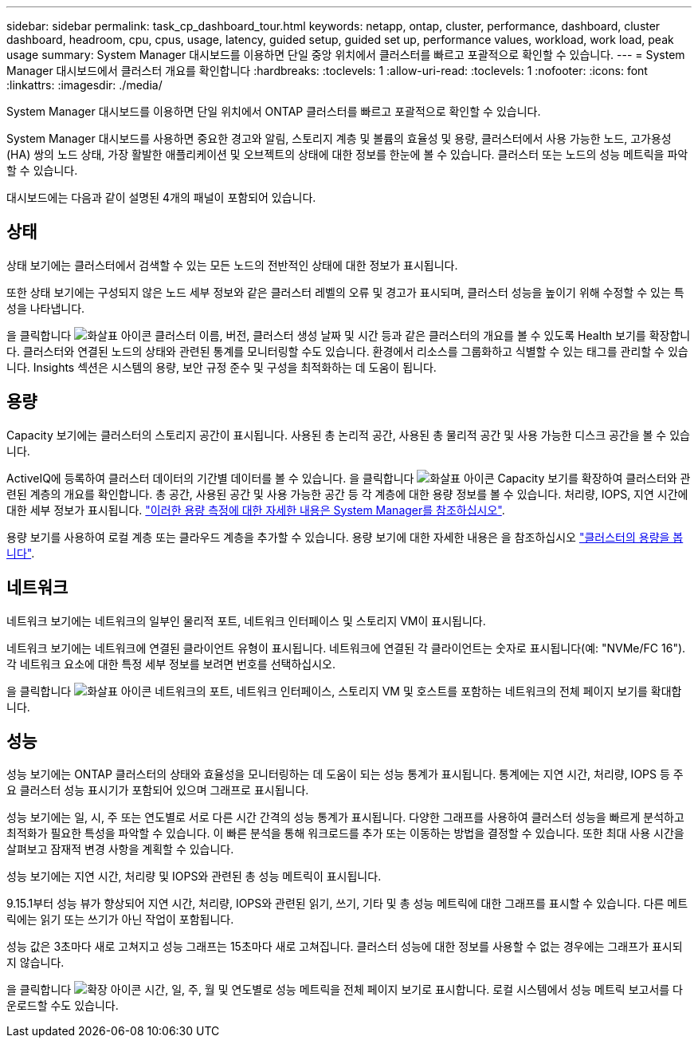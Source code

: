 ---
sidebar: sidebar 
permalink: task_cp_dashboard_tour.html 
keywords: netapp, ontap, cluster, performance, dashboard, cluster dashboard, headroom, cpu, cpus, usage, latency, guided setup, guided set up, performance values, workload, work load, peak usage 
summary: System Manager 대시보드를 이용하면 단일 중앙 위치에서 클러스터를 빠르고 포괄적으로 확인할 수 있습니다. 
---
= System Manager 대시보드에서 클러스터 개요를 확인합니다
:hardbreaks:
:toclevels: 1
:allow-uri-read: 
:toclevels: 1
:nofooter: 
:icons: font
:linkattrs: 
:imagesdir: ./media/


[role="lead"]
System Manager 대시보드를 이용하면 단일 위치에서 ONTAP 클러스터를 빠르고 포괄적으로 확인할 수 있습니다.

System Manager 대시보드를 사용하면 중요한 경고와 알림, 스토리지 계층 및 볼륨의 효율성 및 용량, 클러스터에서 사용 가능한 노드, 고가용성(HA) 쌍의 노드 상태, 가장 활발한 애플리케이션 및 오브젝트의 상태에 대한 정보를 한눈에 볼 수 있습니다. 클러스터 또는 노드의 성능 메트릭을 파악할 수 있습니다.

대시보드에는 다음과 같이 설명된 4개의 패널이 포함되어 있습니다.



== 상태

상태 보기에는 클러스터에서 검색할 수 있는 모든 노드의 전반적인 상태에 대한 정보가 표시됩니다.

또한 상태 보기에는 구성되지 않은 노드 세부 정보와 같은 클러스터 레벨의 오류 및 경고가 표시되며, 클러스터 성능을 높이기 위해 수정할 수 있는 특성을 나타냅니다.

을 클릭합니다 image:icon_arrow.gif["화살표 아이콘"] 클러스터 이름, 버전, 클러스터 생성 날짜 및 시간 등과 같은 클러스터의 개요를 볼 수 있도록 Health 보기를 확장합니다. 클러스터와 연결된 노드의 상태와 관련된 통계를 모니터링할 수도 있습니다. 환경에서 리소스를 그룹화하고 식별할 수 있는 태그를 관리할 수 있습니다. Insights 섹션은 시스템의 용량, 보안 규정 준수 및 구성을 최적화하는 데 도움이 됩니다.



== 용량

Capacity 보기에는 클러스터의 스토리지 공간이 표시됩니다. 사용된 총 논리적 공간, 사용된 총 물리적 공간 및 사용 가능한 디스크 공간을 볼 수 있습니다.

ActiveIQ에 등록하여 클러스터 데이터의 기간별 데이터를 볼 수 있습니다.
을 클릭합니다 image:icon_arrow.gif["화살표 아이콘"] Capacity 보기를 확장하여 클러스터와 관련된 계층의 개요를 확인합니다. 총 공간, 사용된 공간 및 사용 가능한 공간 등 각 계층에 대한 용량 정보를 볼 수 있습니다. 처리량, IOPS, 지연 시간에 대한 세부 정보가 표시됩니다. link:./concepts/capacity-measurements-in-sm-concept.html["이러한 용량 측정에 대한 자세한 내용은 System Manager를 참조하십시오"].

용량 보기를 사용하여 로컬 계층 또는 클라우드 계층을 추가할 수 있습니다. 용량 보기에 대한 자세한 내용은 을 참조하십시오 link:task_admin_monitor_capacity_in_sm.html["클러스터의 용량을 봅니다"].



== 네트워크

네트워크 보기에는 네트워크의 일부인 물리적 포트, 네트워크 인터페이스 및 스토리지 VM이 표시됩니다.

네트워크 보기에는 네트워크에 연결된 클라이언트 유형이 표시됩니다. 네트워크에 연결된 각 클라이언트는 숫자로 표시됩니다(예: "NVMe/FC 16"). 각 네트워크 요소에 대한 특정 세부 정보를 보려면 번호를 선택하십시오.

을 클릭합니다 image:icon_arrow.gif["화살표 아이콘"] 네트워크의 포트, 네트워크 인터페이스, 스토리지 VM 및 호스트를 포함하는 네트워크의 전체 페이지 보기를 확대합니다.



== 성능

성능 보기에는 ONTAP 클러스터의 상태와 효율성을 모니터링하는 데 도움이 되는 성능 통계가 표시됩니다. 통계에는 지연 시간, 처리량, IOPS 등 주요 클러스터 성능 표시기가 포함되어 있으며 그래프로 표시됩니다.

성능 보기에는 일, 시, 주 또는 연도별로 서로 다른 시간 간격의 성능 통계가 표시됩니다. 다양한 그래프를 사용하여 클러스터 성능을 빠르게 분석하고 최적화가 필요한 특성을 파악할 수 있습니다. 이 빠른 분석을 통해 워크로드를 추가 또는 이동하는 방법을 결정할 수 있습니다. 또한 최대 사용 시간을 살펴보고 잠재적 변경 사항을 계획할 수 있습니다.

성능 보기에는 지연 시간, 처리량 및 IOPS와 관련된 총 성능 메트릭이 표시됩니다.

9.15.1부터 성능 뷰가 향상되어 지연 시간, 처리량, IOPS와 관련된 읽기, 쓰기, 기타 및 총 성능 메트릭에 대한 그래프를 표시할 수 있습니다. 다른 메트릭에는 읽기 또는 쓰기가 아닌 작업이 포함됩니다.

성능 값은 3초마다 새로 고쳐지고 성능 그래프는 15초마다 새로 고쳐집니다. 클러스터 성능에 대한 정보를 사용할 수 없는 경우에는 그래프가 표시되지 않습니다.

을 클릭합니다 image:icon-expansion-arrows.png["확장 아이콘"] 시간, 일, 주, 월 및 연도별로 성능 메트릭을 전체 페이지 보기로 표시합니다. 로컬 시스템에서 성능 메트릭 보고서를 다운로드할 수도 있습니다.
